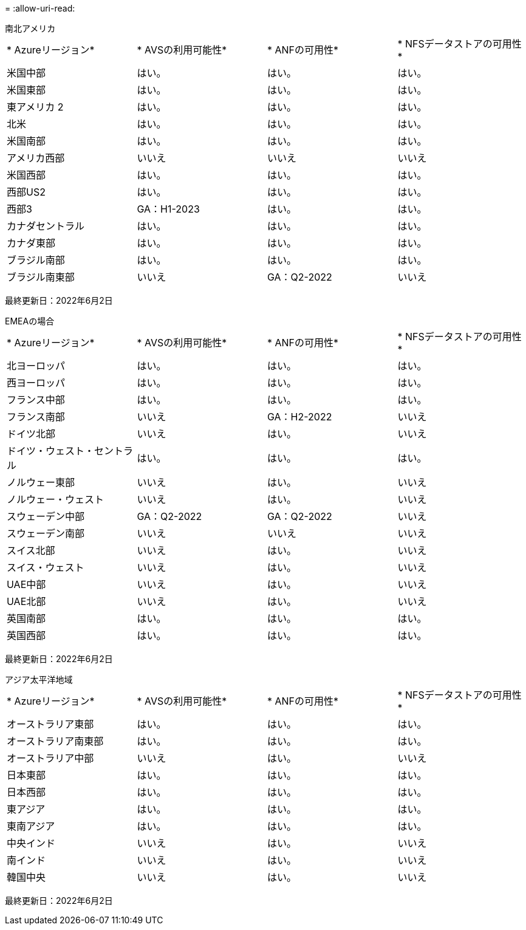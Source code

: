 = 
:allow-uri-read: 


[role="tabbed-block"]
====
.南北アメリカ
--
|===


| * Azureリージョン* | * AVSの利用可能性* | * ANFの可用性* | * NFSデータストアの可用性* 


| 米国中部 | はい。 | はい。 | はい。 


| 米国東部 | はい。 | はい。 | はい。 


| 東アメリカ 2 | はい。 | はい。 | はい。 


| 北米 | はい。 | はい。 | はい。 


| 米国南部 | はい。 | はい。 | はい。 


| アメリカ西部 | いいえ | いいえ | いいえ 


| 米国西部 | はい。 | はい。 | はい。 


| 西部US2 | はい。 | はい。 | はい。 


| 西部3 | GA：H1-2023 | はい。 | はい。 


| カナダセントラル | はい。 | はい。 | はい。 


| カナダ東部 | はい。 | はい。 | はい。 


| ブラジル南部 | はい。 | はい。 | はい。 


| ブラジル南東部 | いいえ | GA：Q2-2022 | いいえ 
|===
最終更新日：2022年6月2日

--
.EMEAの場合
--
|===


| * Azureリージョン* | * AVSの利用可能性* | * ANFの可用性* | * NFSデータストアの可用性* 


| 北ヨーロッパ | はい。 | はい。 | はい。 


| 西ヨーロッパ | はい。 | はい。 | はい。 


| フランス中部 | はい。 | はい。 | はい。 


| フランス南部 | いいえ | GA：H2-2022 | いいえ 


| ドイツ北部 | いいえ | はい。 | いいえ 


| ドイツ・ウェスト・セントラル | はい。 | はい。 | はい。 


| ノルウェー東部 | いいえ | はい。 | いいえ 


| ノルウェー・ウェスト | いいえ | はい。 | いいえ 


| スウェーデン中部 | GA：Q2-2022 | GA：Q2-2022 | いいえ 


| スウェーデン南部 | いいえ | いいえ | いいえ 


| スイス北部 | いいえ | はい。 | いいえ 


| スイス・ウェスト | いいえ | はい。 | いいえ 


| UAE中部 | いいえ | はい。 | いいえ 


| UAE北部 | いいえ | はい。 | いいえ 


| 英国南部 | はい。 | はい。 | はい。 


| 英国西部 | はい。 | はい。 | はい。 
|===
最終更新日：2022年6月2日

--
.アジア太平洋地域
--
|===


| * Azureリージョン* | * AVSの利用可能性* | * ANFの可用性* | * NFSデータストアの可用性* 


| オーストラリア東部 | はい。 | はい。 | はい。 


| オーストラリア南東部 | はい。 | はい。 | はい。 


| オーストラリア中部 | いいえ | はい。 | いいえ 


| 日本東部 | はい。 | はい。 | はい。 


| 日本西部 | はい。 | はい。 | はい。 


| 東アジア | はい。 | はい。 | はい。 


| 東南アジア | はい。 | はい。 | はい。 


| 中央インド | いいえ | はい。 | いいえ 


| 南インド | いいえ | はい。 | いいえ 


| 韓国中央 | いいえ | はい。 | いいえ 
|===
最終更新日：2022年6月2日

--
====